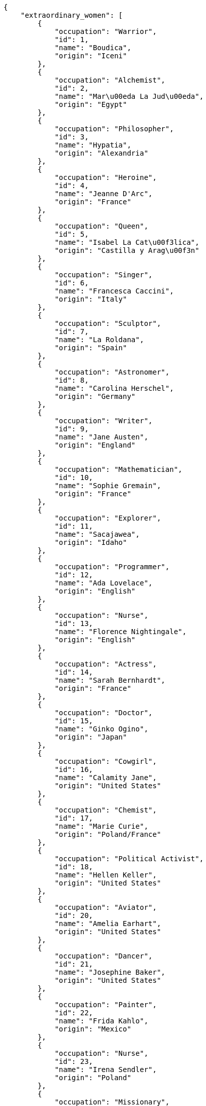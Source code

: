 [source,json]
----
{
    "extraordinary_women": [
        {
            "occupation": "Warrior",
            "id": 1,
            "name": "Boudica",
            "origin": "Iceni"
        },
        {
            "occupation": "Alchemist",
            "id": 2,
            "name": "Mar\u00eda La Jud\u00eda",
            "origin": "Egypt"
        },
        {
            "occupation": "Philosopher",
            "id": 3,
            "name": "Hypatia",
            "origin": "Alexandria"
        },
        {
            "occupation": "Heroine",
            "id": 4,
            "name": "Jeanne D'Arc",
            "origin": "France"
        },
        {
            "occupation": "Queen",
            "id": 5,
            "name": "Isabel La Cat\u00f3lica",
            "origin": "Castilla y Arag\u00f3n"
        },
        {
            "occupation": "Singer",
            "id": 6,
            "name": "Francesca Caccini",
            "origin": "Italy"
        },
        {
            "occupation": "Sculptor",
            "id": 7,
            "name": "La Roldana",
            "origin": "Spain"
        },
        {
            "occupation": "Astronomer",
            "id": 8,
            "name": "Carolina Herschel",
            "origin": "Germany"
        },
        {
            "occupation": "Writer",
            "id": 9,
            "name": "Jane Austen",
            "origin": "England"
        },
        {
            "occupation": "Mathematician",
            "id": 10,
            "name": "Sophie Gremain",
            "origin": "France"
        },
        {
            "occupation": "Explorer",
            "id": 11,
            "name": "Sacajawea",
            "origin": "Idaho"
        },
        {
            "occupation": "Programmer",
            "id": 12,
            "name": "Ada Lovelace",
            "origin": "English"
        },
        {
            "occupation": "Nurse",
            "id": 13,
            "name": "Florence Nightingale",
            "origin": "English"
        },
        {
            "occupation": "Actress",
            "id": 14,
            "name": "Sarah Bernhardt",
            "origin": "France"
        },
        {
            "occupation": "Doctor",
            "id": 15,
            "name": "Ginko Ogino",
            "origin": "Japan"
        },
        {
            "occupation": "Cowgirl",
            "id": 16,
            "name": "Calamity Jane",
            "origin": "United States"
        },
        {
            "occupation": "Chemist",
            "id": 17,
            "name": "Marie Curie",
            "origin": "Poland/France"
        },
        {
            "occupation": "Political Activist",
            "id": 18,
            "name": "Hellen Keller",
            "origin": "United States"
        },
        {
            "occupation": "Aviator",
            "id": 20,
            "name": "Amelia Earhart",
            "origin": "United States"
        },
        {
            "occupation": "Dancer",
            "id": 21,
            "name": "Josephine Baker",
            "origin": "United States"
        },
        {
            "occupation": "Painter",
            "id": 22,
            "name": "Frida Kahlo",
            "origin": "Mexico"
        },
        {
            "occupation": "Nurse",
            "id": 23,
            "name": "Irena Sendler",
            "origin": "Poland"
        },
        {
            "occupation": "Missionary",
            "id": 24,
            "name": "Teresa de Calcuta",
            "origin": "Macedonia"
        },
        {
            "occupation": "Actress/Inventor",
            "id": 25,
            "name": "Hedy Lamarr",
            "origin": "Austria"
        },
        {
            "occupation": "Opera Singer",
            "id": 26,
            "name": "Maria Callas",
            "origin": "United States"
        },
        {
            "occupation": "Zoologist",
            "id": 27,
            "name": "Dian Fossey",
            "origin": "United States"
        },
        {
            "occupation": "Cosmonaut",
            "id": 28,
            "name": "Valentina Tereshkova",
            "origin": "Russia"
        },
        {
            "occupation": "Prime Minister",
            "id": 29,
            "name": "Benazir Bhutto",
            "origin": "Pakistan"
        },
        {
            "occupation": "Gymnast",
            "id": 30,
            "name": "Nadia Comaneci",
            "origin": "Romania"
        },
        {
            "occupation": "Physicist",
            "id": 31,
            "name": "Lise Meinter",
            "origin": "Austria"
        }
    ]
}
----

